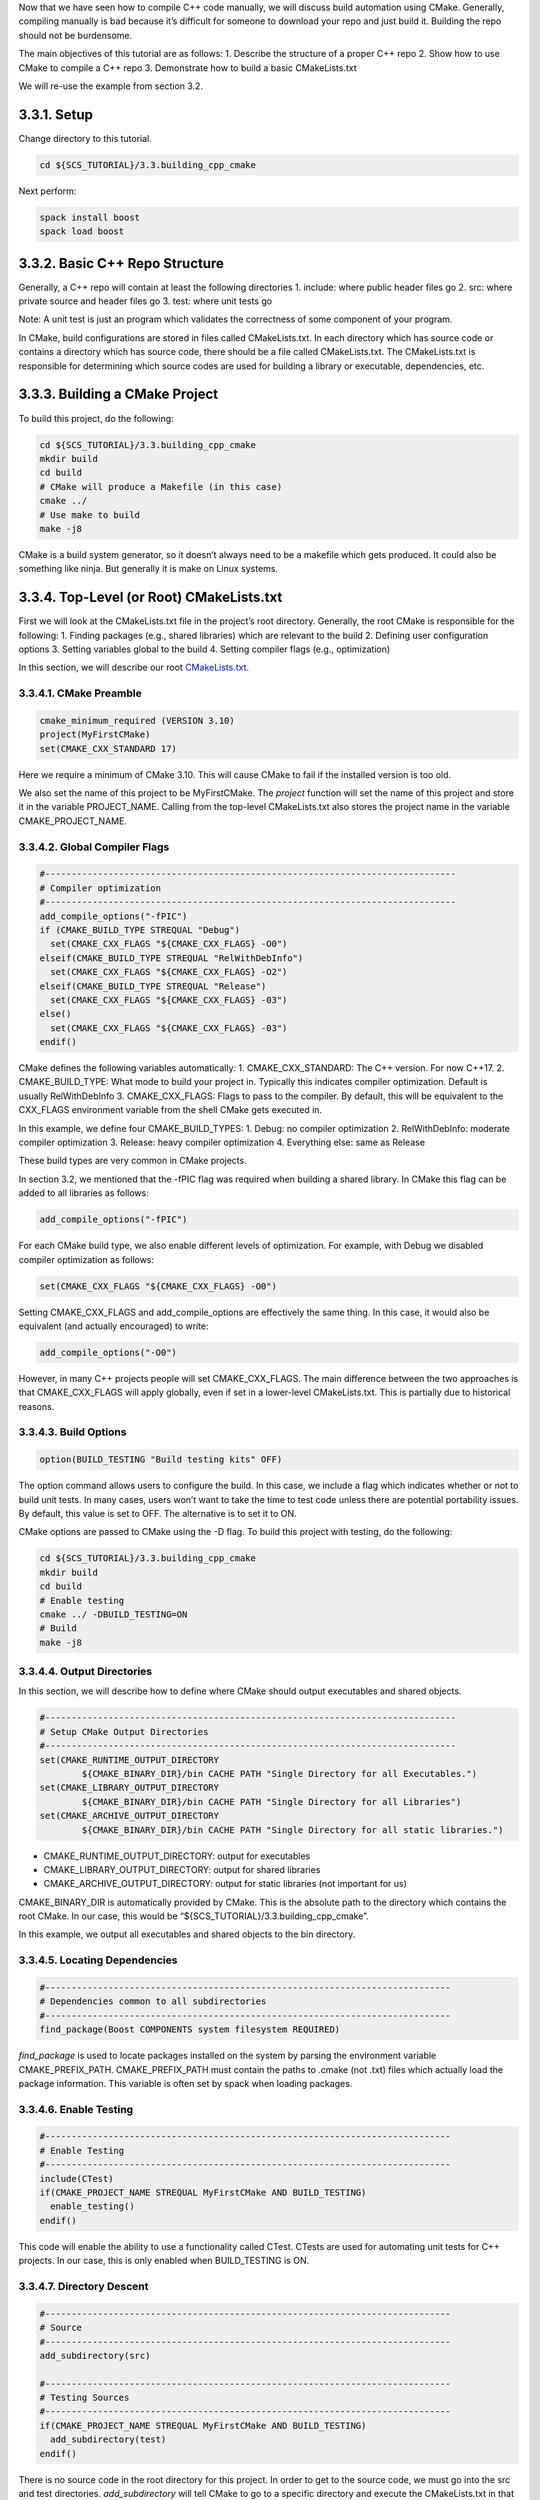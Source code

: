 Now that we have seen how to compile C++ code manually, we will discuss
build automation using CMake. Generally, compiling manually is bad
because it’s difficult for someone to download your repo and just build
it. Building the repo should not be burdensome.

The main objectives of this tutorial are as follows: 1. Describe the
structure of a proper C++ repo 2. Show how to use CMake to compile a C++
repo 3. Demonstrate how to build a basic CMakeLists.txt

We will re-use the example from section 3.2.

3.3.1. Setup
============

Change directory to this tutorial.

.. code:: bash

   cd ${SCS_TUTORIAL}/3.3.building_cpp_cmake

Next perform:

.. code:: bash

   spack install boost
   spack load boost

3.3.2. Basic C++ Repo Structure
===============================

Generally, a C++ repo will contain at least the following directories 1.
include: where public header files go 2. src: where private source and
header files go 3. test: where unit tests go

Note: A unit test is just an program which validates the correctness of
some component of your program.

In CMake, build configurations are stored in files called
CMakeLists.txt. In each directory which has source code or contains a
directory which has source code, there should be a file called
CMakeLists.txt. The CMakeLists.txt is responsible for determining which
source codes are used for building a library or executable,
dependencies, etc.

3.3.3. Building a CMake Project
===============================

To build this project, do the following:

.. code:: bash

   cd ${SCS_TUTORIAL}/3.3.building_cpp_cmake
   mkdir build
   cd build
   # CMake will produce a Makefile (in this case)
   cmake ../
   # Use make to build
   make -j8

CMake is a build system generator, so it doesn’t always need to be a
makefile which gets produced. It could also be something like ninja. But
generally it is make on Linux systems.

3.3.4. Top-Level (or Root) CMakeLists.txt
=========================================

First we will look at the CMakeLists.txt file in the project’s root
directory. Generally, the root CMake is responsible for the following:
1. Finding packages (e.g., shared libraries) which are relevant to the
build 2. Defining user configuration options 3. Setting variables global
to the build 4. Setting compiler flags (e.g., optimization)

In this section, we will describe our root
`CMakeLists.txt <https://github.com/scs-lab/scs-tutorial/blob/main/3.3.building_cpp_cmake/CMakeLists.txt>`__.

3.3.4.1. CMake Preamble
-----------------------

.. code:: cmake

   cmake_minimum_required (VERSION 3.10)
   project(MyFirstCMake)
   set(CMAKE_CXX_STANDARD 17)

Here we require a minimum of CMake 3.10. This will cause CMake to fail
if the installed version is too old.

We also set the name of this project to be MyFirstCMake. The *project*
function will set the name of this project and store it in the variable
PROJECT_NAME. Calling from the top-level CMakeLists.txt also stores the
project name in the variable CMAKE_PROJECT_NAME.

3.3.4.2. Global Compiler Flags
------------------------------

.. code:: cmake

   #------------------------------------------------------------------------------
   # Compiler optimization
   #------------------------------------------------------------------------------
   add_compile_options("-fPIC")
   if (CMAKE_BUILD_TYPE STREQUAL "Debug")
     set(CMAKE_CXX_FLAGS "${CMAKE_CXX_FLAGS} -O0")
   elseif(CMAKE_BUILD_TYPE STREQUAL "RelWithDebInfo")
     set(CMAKE_CXX_FLAGS "${CMAKE_CXX_FLAGS} -O2")
   elseif(CMAKE_BUILD_TYPE STREQUAL "Release")
     set(CMAKE_CXX_FLAGS "${CMAKE_CXX_FLAGS} -03")
   else()
     set(CMAKE_CXX_FLAGS "${CMAKE_CXX_FLAGS} -03")
   endif()

CMake defines the following variables automatically: 1.
CMAKE_CXX_STANDARD: The C++ version. For now C++17. 2. CMAKE_BUILD_TYPE:
What mode to build your project in. Typically this indicates compiler
optimization. Default is usually RelWithDebInfo 3. CMAKE_CXX_FLAGS:
Flags to pass to the compiler. By default, this will be equivalent to
the CXX_FLAGS environment variable from the shell CMake gets executed
in.

In this example, we define four CMAKE_BUILD_TYPES: 1. Debug: no compiler
optimization 2. RelWithDebInfo: moderate compiler optimization 3.
Release: heavy compiler optimization 4. Everything else: same as Release

These build types are very common in CMake projects.

In section 3.2, we mentioned that the -fPIC flag was required when
building a shared library. In CMake this flag can be added to all
libraries as follows:

.. code:: cmake

   add_compile_options("-fPIC")

For each CMake build type, we also enable different levels of
optimization. For example, with Debug we disabled compiler optimization
as follows:

.. code:: cmake

   set(CMAKE_CXX_FLAGS "${CMAKE_CXX_FLAGS} -O0")

Setting CMAKE_CXX_FLAGS and add_compile_options are effectively the same
thing. In this case, it would also be equivalent (and actually
encouraged) to write:

.. code:: cmake

   add_compile_options("-O0")

However, in many C++ projects people will set CMAKE_CXX_FLAGS. The main
difference between the two approaches is that CMAKE_CXX_FLAGS will apply
globally, even if set in a lower-level CMakeLists.txt. This is partially
due to historical reasons.

3.3.4.3. Build Options
----------------------

.. code:: cmake

   option(BUILD_TESTING "Build testing kits" OFF)

The option command allows users to configure the build. In this case, we
include a flag which indicates whether or not to build unit tests. In
many cases, users won’t want to take the time to test code unless there
are potential portability issues. By default, this value is set to OFF.
The alternative is to set it to ON.

CMake options are passed to CMake using the -D flag. To build this
project with testing, do the following:

.. code:: bash

   cd ${SCS_TUTORIAL}/3.3.building_cpp_cmake
   mkdir build
   cd build
   # Enable testing
   cmake ../ -DBUILD_TESTING=ON
   # Build
   make -j8

3.3.4.4. Output Directories
---------------------------

In this section, we will describe how to define where CMake should
output executables and shared objects.

.. code:: cmake

   #------------------------------------------------------------------------------
   # Setup CMake Output Directories
   #------------------------------------------------------------------------------
   set(CMAKE_RUNTIME_OUTPUT_DIRECTORY
           ${CMAKE_BINARY_DIR}/bin CACHE PATH "Single Directory for all Executables.")
   set(CMAKE_LIBRARY_OUTPUT_DIRECTORY
           ${CMAKE_BINARY_DIR}/bin CACHE PATH "Single Directory for all Libraries")
   set(CMAKE_ARCHIVE_OUTPUT_DIRECTORY
           ${CMAKE_BINARY_DIR}/bin CACHE PATH "Single Directory for all static libraries.")

-  CMAKE_RUNTIME_OUTPUT_DIRECTORY: output for executables
-  CMAKE_LIBRARY_OUTPUT_DIRECTORY: output for shared libraries
-  CMAKE_ARCHIVE_OUTPUT_DIRECTORY: output for static libraries (not
   important for us)

CMAKE_BINARY_DIR is automatically provided by CMake. This is the
absolute path to the directory which contains the root CMake. In our
case, this would be “${SCS_TUTORIAL}/3.3.building_cpp_cmake”.

In this example, we output all executables and shared objects to the bin
directory.

3.3.4.5. Locating Dependencies
------------------------------

.. code:: cmake

   #-----------------------------------------------------------------------------
   # Dependencies common to all subdirectories
   #-----------------------------------------------------------------------------
   find_package(Boost COMPONENTS system filesystem REQUIRED)

*find_package* is used to locate packages installed on the system by
parsing the environment variable CMAKE_PREFIX_PATH. CMAKE_PREFIX_PATH
must contain the paths to .cmake (not .txt) files which actually load
the package information. This variable is often set by spack when
loading packages.

3.3.4.6. Enable Testing
-----------------------

.. code:: cmake

   #-----------------------------------------------------------------------------
   # Enable Testing
   #-----------------------------------------------------------------------------
   include(CTest)
   if(CMAKE_PROJECT_NAME STREQUAL MyFirstCMake AND BUILD_TESTING)
     enable_testing()
   endif()

This code will enable the ability to use a functionality called CTest.
CTests are used for automating unit tests for C++ projects. In our case,
this is only enabled when BUILD_TESTING is ON.

3.3.4.7. Directory Descent
--------------------------

.. code:: cmake

   #-----------------------------------------------------------------------------
   # Source
   #-----------------------------------------------------------------------------
   add_subdirectory(src)

   #-----------------------------------------------------------------------------
   # Testing Sources
   #-----------------------------------------------------------------------------
   if(CMAKE_PROJECT_NAME STREQUAL MyFirstCMake AND BUILD_TESTING)
     add_subdirectory(test)
   endif()

There is no source code in the root directory for this project. In order
to get to the source code, we must go into the src and test directories.
*add_subdirectory* will tell CMake to go to a specific directory and
execute the CMakeLists.txt in that subdirectory.

3.3.5. src/CMakeLists.txt
=========================

In this section, we will discuss
`src/CMakeLists.txt <https://github.com/scs-lab/scs-tutorial/blob/main/3.3.building_cpp_cmake/src/CMakeLists.txt>`__.
This CMake file is responsible for defining how to build + install the
source code in this repo.

3.3.5.1. Including Header Files
-------------------------------

.. code:: cmake

   #------------------------------------------------------------------------------
   # Include Header Directories
   #------------------------------------------------------------------------------
   include_directories(${CMAKE_SOURCE_DIR}/include)

*include_directories* will ensure that header files can be discovered by
the C++ compiler. This is analagous to the “-I” flag in the gcc
compiler. Here we ensure that the compiler will search the directory
${CMAKE_SOURCE_DIR}/include for header files.

CMAKE_SOURCE_DIR is provided automatically by CMake. It represents the
absolute path to the directory containing the root CMakeLists.txt. In
our case, this constant would expand to
“${SCS_TUTORIAL}/3.3.building_cpp_cmake/”.

3.3.5.1. Creating a Shared Library
----------------------------------

.. code:: cmake

   #------------------------------------------------------------------------------
   # Build Database (DB) Library
   #------------------------------------------------------------------------------
   add_library(database_lib SHARED ${CMAKE_CURRENT_SOURCE_DIR}/database_lib.cc)
   target_link_libraries(database_lib
           ${Boost_FILESYSTEM_LIBRARY}
           ${Boost_SYSTEM_LIBRARY})

*add_library* will create a shared library, in this case database_lib.
This function takes as input the path to all source files related to the
build. The SHARED indicates this library is shared (as opposed to
static). Here, there is only one source file, datbase_lib.cc. The output
of this command will be “libdatabase_lib.so” in the “build/lib”
directory.

CMAKE_CURRENT_SOURCE_DIR is provided automatically by CMake. It
represents the absolute path to the directory containing the
CMakeLists.txt currently being processed. In our case, this constant
would expand to “${SCS_TUTORIAL}/3.3.building_cpp_cmake/src”.

*target_link_libraries* will link all necessary libraries necessary to
compile the target database_lib. This is analagous to the “-l” flag in
gcc. In our case, we link against the Boost System + Filesystem modules.
You need to look at specific documentation for each dependency you
include in order to include it!

3.3.5.2. Creating an Executable
-------------------------------

.. code:: cmake

   #------------------------------------------------------------------------------
   # Build Grocery DB
   #------------------------------------------------------------------------------
   add_executable(grocery_db ${CMAKE_CURRENT_SOURCE_DIR}/grocery_db.cc)
   add_dependencies(grocery_db database_lib)
   target_link_libraries(grocery_db database_lib)

   #------------------------------------------------------------------------------
   # Build Movies DB
   #------------------------------------------------------------------------------
   add_executable(movies_db ${CMAKE_CURRENT_SOURCE_DIR}/movies_db.cc)
   add_dependencies(movies_db database_lib)
   target_link_libraries(movies_db database_lib)

*add_executable* will create an executable. In our case, the executables
are movies_db and grocery_db.

*add_dependencies* will force certain CMake targets to be built before
others. In this case, we need database_lib to be built before movies_db
and grocery_db.

In this case, *target_link_libraries* will link database_lib to our
executables.

3.3.5.3. Installing Libraries + Executables
-------------------------------------------

.. code:: cmake

   #------------------------------------------------------------------------------
   # Add libraries + executables to CMake install
   #------------------------------------------------------------------------------
   install(
           TARGETS
           database_lib
           grocery_db
           movies_db
           LIBRARY DESTINATION ${CMAKE_INSTALL_PREFIX}/lib
           ARCHIVE DESTINATION ${CMAKE_INSTALL_PREFIX}/lib
           RUNTIME DESTINATION ${CMAKE_INSTALL_PREFIX}/bin)

*install* defines what happens when a user calls “make install”. In this
case we specify that our targets database_lib, grocery_db, and movies_db
should be installed into one of LIBRARY, ARCHIVE, or RUNTIME depending
on its type. For example, database_lib will be installed to LIBRARY
(since we used add_library), whereas grocery_db and movies_db will be
installed to RUNTIME (since we used add_executable).

CMAKE_INSTALL_PREFIX is a constant provided by CMake which represents
where files should be installed. This can be configured by users by
passing -DCMAKE_INSTALL_PREFIX to their CMake build. By default, the
value of this constant is /usr.

3.3.5.4. Installing Header Files
--------------------------------

.. code:: cmake

   #-----------------------------------------------------------------------------
   # Add header file(s) to CMake Install
   #-----------------------------------------------------------------------------
   install(
           FILES
           ${CMAKE_SOURCE_DIR}/include/database_lib.h
           DESTINATION
           ${CMAKE_INSTALL_PREFIX}/include
           COMPONENT
           headers)

In this case, we use *install* to specify that the specific file
${CMAKE_SOURCE_DIR}/include/database_lib.h should be installed to
${CMAKE_INSTALL_PREFIX}/include. Here, we use the keyword FILES instead
of the keyword TARGET. Targets are defined using a CMake function such
as add_executable or add_library. Files are just the way they are with
no modification.

3.3.6. test/CMakeLists.txt
==========================

In this section, we will discuss
`test/CMakeLists.txt <https://github.com/scs-lab/scs-tutorial/blob/main/3.3.building_cpp_cmake/test/CMakeLists.txt>`__.
This CMake is responsible for creating unit tests.

3.3.6.1. Creating a CTest
-------------------------

.. code:: cmake

   add_test(test_grocery_db COMMAND ${CMAKE_RUNTIME_OUTPUT_DIRECTORY}/grocery_db)
   set_property(TEST test_grocery_db PROPERTY ENVIRONMENT
           "LD_LIBRARY_PATH=${CMAKE_LIBRARY_OUTPUT_DIRECTORY}")

   add_test(test_movies_db COMMAND ${CMAKE_RUNTIME_OUTPUT_DIRECTORY}/movies_db)
   set_property(TEST test_movies_db PROPERTY ENVIRONMENT
           "LD_LIBRARY_PATH=${CMAKE_LIBRARY_OUTPUT_DIRECTORY}")

*add_test* creates a CTest case. Here we create two tests:
test_grocery_db and test_movies_db. The test will execute the command
${CMAKE_RUNTIME_OUTPUT_DIRECTORY}/grocery_db.

CMAKE_RUNTIME_OUTPUT_DIRECTORY is a constant provided by CMake. It is
the location where an executable is installed after performing the
“make” command.

*set_property* sets some sort of property about a target. In this case
the target is the test case test_movies_db. We are setting an
environment variable LD_LIBRARY_PATH. From section 3.2, we saw that we
needed to be very careful about ensuring the OS knows where shared
libraries are located. In this case, we ensure the OS will check the
path ${CMAKE_LIBRARY_OUTPUT_DIRECTORY}.

CMAKE_LIBRARY_OUTPUT_DIRECTORY is a constant provided by CMake. It is
the location where a shared library is installed after performing the
“make” command.

3.3.7. Putting it All Together
------------------------------

.. code:: bash

   cd ${SCS_TUTORIAL}/3.3.building_cpp_cmake
   mkdir install
   mkdir build
   cd build
   cmake ../ -DBUILD_TESTING=ON -DCMAKE_INSTALL_PREFIX=../install
   make -j8
   ctest -VV
   make install

The above code will build, test, and install this example project.

3.3.7.1 Generating a Makefile
~~~~~~~~~~~~~~~~~~~~~~~~~~~~~

.. code:: bash

   cmake ../ -DBUILD_TESTING=ON -DCMAKE_INSTALL_PREFIX=../install

Here we generate a Makefile. The Makefile is used to actually compile
source code. Here CMake will create a Makefile which will compile unit
tests and install data to this tutorial’s install directory.

3.3.7.2. Building with Make
~~~~~~~~~~~~~~~~~~~~~~~~~~~

.. code:: bash

   make -j8

This command will build with 8 threads (-j indicates parallelism). In
our case, it will place all shared libraries and executables underneath
the “bin” directory.

Just to make sure, list the bin directory:

.. code:: bash

   ls bin

The output should be as follows:

.. code:: bash

   grocery_db  libdatabase_lib.so  movies_db

3.3.7.3. Running the Unit Tests
~~~~~~~~~~~~~~~~~~~~~~~~~~~~~~~

.. code:: bash

   ctest -VV

This will run unit tests verbosely, meaning that terminal outputs will
not be hidden. -VV indicates making the tests verbose

You should see something like:

.. raw:: html

   <pre>UpdateCTestConfiguration  from :/home/lukemartinlogan/Documents/Projects/PhD/scs-tutorial/3.3.building_cpp_cmake/build/DartConfiguration.tcl
   Parse Config file:/home/lukemartinlogan/Documents/Projects/PhD/scs-tutorial/3.3.building_cpp_cmake/build/DartConfiguration.tcl
   UpdateCTestConfiguration  from :/home/lukemartinlogan/Documents/Projects/PhD/scs-tutorial/3.3.building_cpp_cmake/build/DartConfiguration.tcl
   Parse Config file:/home/lukemartinlogan/Documents/Projects/PhD/scs-tutorial/3.3.building_cpp_cmake/build/DartConfiguration.tcl
   Test project /home/lukemartinlogan/Documents/Projects/PhD/scs-tutorial/3.3.building_cpp_cmake/build
   Constructing a list of tests
   Done constructing a list of tests
   Updating test list for fixtures
   Added 0 tests to meet fixture requirements
   Checking test dependency graph...
   Checking test dependency graph end
   test 1
       Start 1: test_grocery_db

   1: Test command: /home/lukemartinlogan/Documents/Projects/PhD/scs-tutorial/3.3.building_cpp_cmake/build/bin/grocery_db
   1: Environment variables:
   1:  LD_LIBRARY_PATH=/home/lukemartinlogan/Documents/Projects/PhD/scs-tutorial/3.3.building_cpp_cmake/build/bin
   1: Test timeout computed to be: 1500
   1: grocery: in create
   1: grocery: in read
   1: grocery: in update
   1: grocery: in delete
   1/2 Test #1: test_grocery_db ..................   Passed    0.00 sec
   test 2
       Start 2: test_movies_db

   2: Test command: /home/lukemartinlogan/Documents/Projects/PhD/scs-tutorial/3.3.building_cpp_cmake/build/bin/movies_db
   2: Environment variables:
   2:  LD_LIBRARY_PATH=/home/lukemartinlogan/Documents/Projects/PhD/scs-tutorial/3.3.building_cpp_cmake/build/bin
   2: Test timeout computed to be: 1500
   2: movies: in create
   2: movies: in read
   2: movies: in update
   2: movies: in delete
   2/2 Test #2: test_movies_db ...................   Passed    0.00 sec

   <font color="#4E9A06">100% tests passed</font>, 0 tests failed out of 2

   Total Test time (real) =   0.01 sec
   </pre>

3.3.7.4. Installing
~~~~~~~~~~~~~~~~~~~

.. code:: bash

   make install

This command will create the directories bin, lib, and include in the
install directory we created. 1. bin: all executables 2. lib: all shared
libararies 3. include: all header files

Let’s list the contents of the install directory and its subdirectories

.. code:: bash

   cd ${SCS_TUTORIAL}/3.3.building_cpp_cmake
   find install/*

The output should look like:

.. code:: bash

   install/bin
   install/bin/grocery_db
   install/bin/movies_db
   install/include
   install/include/database_lib.h
   install/lib
   install/lib/libdatabase_lib.so
